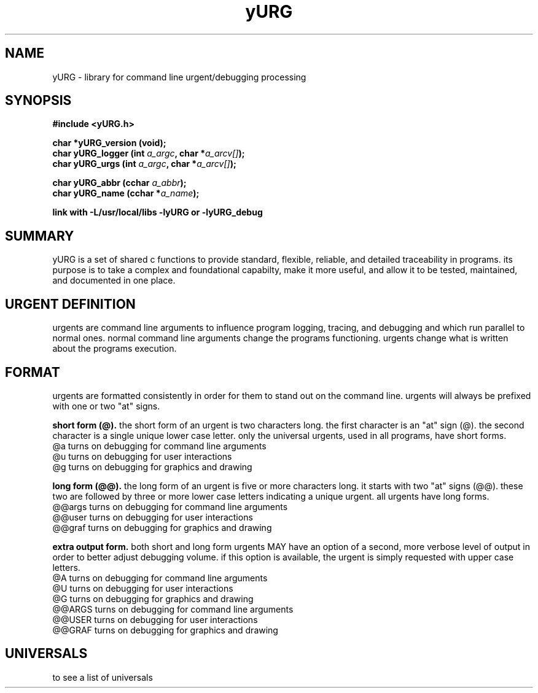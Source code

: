 .TH yURG 3 2017-jan "linux" "heatherly custom tools manual"

.SH NAME
yURG \- library for command line urgent/debugging processing
.SH SYNOPSIS
.nf
.B #include  <yURG.h>
.sp
.BI "char *yURG_version   (void);"
.BI "char  yURG_logger    (int    " "a_argc" ", char *" "a_arcv[]" ");"
.BI "char  yURG_urgs      (int    " "a_argc" ", char *" "a_arcv[]" ");"
.sp
.BI "char  yURG_abbr      (cchar  " "a_abbr" ");"
.BI "char  yURG_name      (cchar *" "a_name" ");"
.sp
.B link with -L/usr/local/libs -lyURG or -lyURG_debug

.SH SUMMARY
yURG is a set of shared c functions to provide standard, flexible, reliable, 
and detailed traceability in programs.  its purpose is to take a complex
and foundational capabilty, make it more useful, and allow it to be tested,
maintained, and documented in one place.

.SH URGENT DEFINITION
urgents are command line arguments to influence program logging, tracing, and
debugging and which run parallel to normal ones.  normal command line
arguments change the programs functioning.  urgents change what is written
about the programs execution.

.SH FORMAT
urgents are formatted consistently in order for them to stand out on the
command line.  urgents will always be prefixed with one or two "at" signs.

.B short form (@).  
the short form of an urgent is two characters long.  the first character is an
"at" sign (@).  the second character is a single unique lower case letter.
only the universal urgents, used in all programs, have short forms.
   @a       turns on debugging for command line arguments
   @u       turns on debugging for user interactions
   @g       turns on debugging for graphics and drawing

.B long form (@@).  
the long form of an urgent is five or more characters long.  it starts with
two "at" signs (@@).  these two are followed by three or more lower case
letters indicating a unique urgent.
all urgents have long forms.
   @@args   turns on debugging for command line arguments
   @@user   turns on debugging for user interactions
   @@graf   turns on debugging for graphics and drawing

.B extra output form.  
both short and long form urgents MAY have an option of a second, more verbose
level of output in order to better adjust debugging volume.  if this option
is available, the urgent is simply requested with upper case letters.
   @A       turns on debugging for command line arguments
   @U       turns on debugging for user interactions
   @G       turns on debugging for graphics and drawing
   @@ARGS   turns on debugging for command line arguments
   @@USER   turns on debugging for user interactions
   @@GRAF   turns on debugging for graphics and drawing

.SH UNIVERSALS
to see a list of universals
